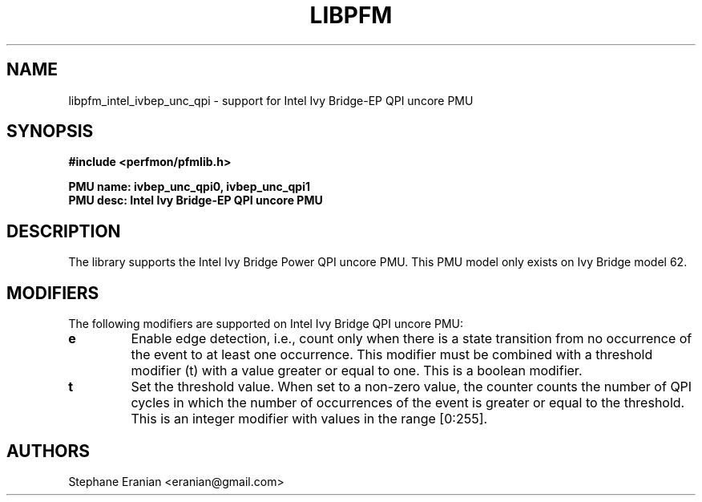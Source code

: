 .TH LIBPFM 3  "February, 2014" "" "Linux Programmer's Manual"
.SH NAME
libpfm_intel_ivbep_unc_qpi - support for Intel Ivy Bridge-EP QPI uncore PMU
.SH SYNOPSIS
.nf
.B #include <perfmon/pfmlib.h>
.sp
.B PMU name: ivbep_unc_qpi0, ivbep_unc_qpi1
.B PMU desc: Intel Ivy Bridge-EP QPI uncore PMU
.sp
.SH DESCRIPTION
The library supports the Intel Ivy Bridge Power QPI uncore PMU.
This PMU model only exists on Ivy Bridge model 62.

.SH MODIFIERS
The following modifiers are supported on Intel Ivy Bridge QPI uncore PMU:
.TP
.B e
Enable edge detection, i.e., count only when there is a state transition from no occurrence of the event to at least one occurrence. This modifier must be combined with a threshold modifier (t) with a value greater or equal to one.  This is a boolean modifier.
.TP
.B t
Set the threshold value. When set to a non-zero value, the counter counts the number
of QPI cycles in which the number of occurrences of the event is greater or equal to
the threshold.  This is an integer modifier with values in the range [0:255].

.SH AUTHORS
.nf
Stephane Eranian <eranian@gmail.com>
.if
.PP
